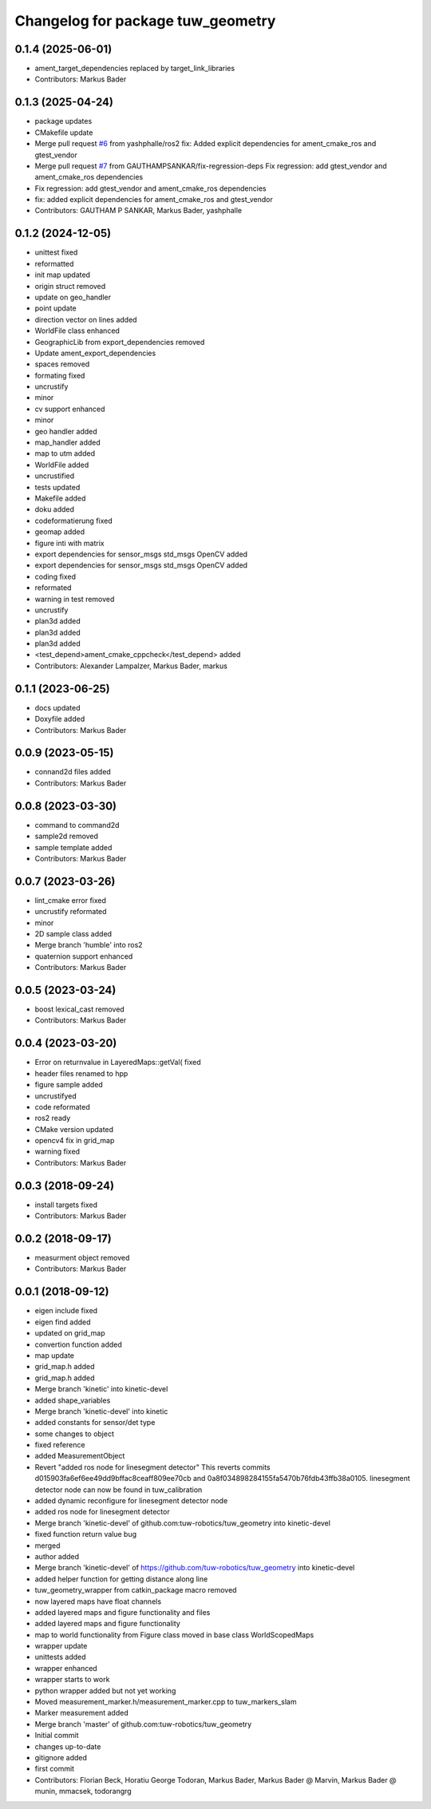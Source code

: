 ^^^^^^^^^^^^^^^^^^^^^^^^^^^^^^^^^^
Changelog for package tuw_geometry
^^^^^^^^^^^^^^^^^^^^^^^^^^^^^^^^^^

0.1.4 (2025-06-01)
------------------
* ament_target_dependencies replaced by target_link_libraries
* Contributors: Markus Bader

0.1.3 (2025-04-24)
------------------
* package updates
* CMakefile update
* Merge pull request `#6 <https://github.com/tuw-robotics/tuw_geometry/issues/6>`_ from yashphalle/ros2
  fix: Added explicit dependencies for ament_cmake_ros and gtest_vendor
* Merge pull request `#7 <https://github.com/tuw-robotics/tuw_geometry/issues/7>`_ from GAUTHAMPSANKAR/fix-regression-deps
  Fix regression: add gtest_vendor and ament_cmake_ros dependencies
* Fix regression: add gtest_vendor and ament_cmake_ros dependencies
* fix: added explicit dependencies for ament_cmake_ros and gtest_vendor
* Contributors: GAUTHAM P SANKAR, Markus Bader, yashphalle

0.1.2 (2024-12-05)
------------------
* unittest fixed
* reformatted
* init map updated
* origin struct removed
* update on geo_handler
* point update
* direction vector on lines added
* WorldFile class enhanced
* GeographicLib from export_dependencies removed
* Update ament_export_dependencies
* spaces removed
* formating fixed
* uncrustify
* minor
* cv support enhanced
* minor
* geo handler added
* map_handler added
* map to utm added
* WorldFile added
* uncrustified
* tests updated
* Makefile added
* doku added
* codeformatierung fixed
* geomap added
* figure inti with matrix
* export dependencies for sensor_msgs std_msgs OpenCV added
* export dependencies for sensor_msgs std_msgs OpenCV added
* coding fixed
* reformated
* warning in test removed
* uncrustify
* plan3d added
* plan3d added
* plan3d added
* <test_depend>ament_cmake_cppcheck</test_depend> added
* Contributors: Alexander Lampalzer, Markus Bader, markus

0.1.1 (2023-06-25)
------------------
* docs updated
* Doxyfile added
* Contributors: Markus Bader

0.0.9 (2023-05-15)
------------------
* connand2d files added
* Contributors: Markus Bader

0.0.8 (2023-03-30)
------------------
* command to command2d
* sample2d removed
* sample template added
* Contributors: Markus Bader

0.0.7 (2023-03-26)
------------------
* lint_cmake error fixed
* uncrustify reformated
* minor
* 2D sample class added
* Merge branch 'humble' into ros2
* quaternion support enhanced
* Contributors: Markus Bader

0.0.5 (2023-03-24)
------------------
* boost lexical_cast removed
* Contributors: Markus Bader

0.0.4 (2023-03-20)
------------------
* Error on returnvalue in LayeredMaps::getVal( fixed
* header files renamed to hpp
* figure sample added
* uncrustifyed
* code reformated
* ros2 ready
* CMake version updated
* opencv4 fix in grid_map
* warning fixed
* Contributors: Markus Bader

0.0.3 (2018-09-24)
------------------
* install targets fixed
* Contributors: Markus Bader

0.0.2 (2018-09-17)
------------------
* measurment object removed
* Contributors: Markus Bader

0.0.1 (2018-09-12)
------------------
* eigen include fixed
* eigen find added
* updated on grid_map
* convertion function added
* map update
* grid_map.h added
* grid_map.h added
* Merge branch 'kinetic' into kinetic-devel
* added shape_variables
* Merge branch 'kinetic-devel' into kinetic
* added constants for sensor/det type
* some changes to object
* fixed reference
* added MeasurementObject
* Revert "added ros node for linesegment detector"
  This reverts commits d015903fa6ef6ee49dd9bffac8ceaff809ee70cb
  and 0a8f034898284155fa5470b76fdb43ffb38a0105.
  linesegment detector node can now be found in tuw_calibration
* added dynamic reconfigure for linesegment detector node
* added ros node for linesegment detector
* Merge branch 'kinetic-devel' of github.com:tuw-robotics/tuw_geometry into kinetic-devel
* fixed function return value bug
* merged
* author added
* Merge branch 'kinetic-devel' of https://github.com/tuw-robotics/tuw_geometry into kinetic-devel
* added helper function for getting distance along line
* tuw_geometry_wrapper from catkin_package macro removed
* now layered maps have float channels
* added layered maps and figure functionality and files
* added layered maps and figure functionality
* map to world functionality from Figure class moved in base class WorldScopedMaps
* wrapper update
* unittests added
* wrapper enhanced
* wrapper starts to work
* python wrapper added but not yet working
* Moved measurement_marker.h/measurement_marker.cpp to tuw_markers_slam
* Marker measurement added
* Merge branch 'master' of github.com:tuw-robotics/tuw_geometry
* Initial commit
* changes up-to-date
* gitignore added
* first commit
* Contributors: Florian Beck, Horatiu George Todoran, Markus Bader, Markus Bader @ Marvin, Markus Bader @ munin, mmacsek, todorangrg
